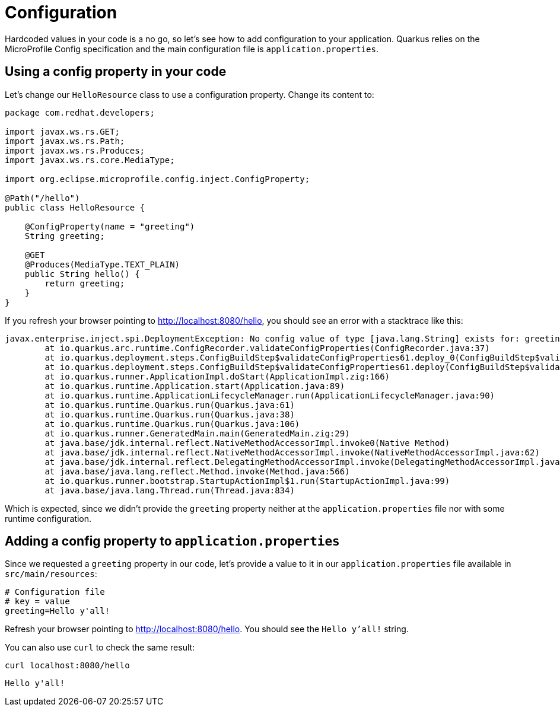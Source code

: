 = Configuration

:project-name: fruits-app

Hardcoded values in your code is a no go, so let's see how to add configuration to your application. 
Quarkus relies on the MicroProfile Config specification and the main configuration file is  `application.properties`.

== Using a config property in your code

Let's change our `HelloResource` class to use a configuration property. Change its content to:

[.console-input]
[source,java]
----
package com.redhat.developers;

import javax.ws.rs.GET;
import javax.ws.rs.Path;
import javax.ws.rs.Produces;
import javax.ws.rs.core.MediaType;

import org.eclipse.microprofile.config.inject.ConfigProperty;

@Path("/hello")
public class HelloResource {

    @ConfigProperty(name = "greeting")
    String greeting;

    @GET
    @Produces(MediaType.TEXT_PLAIN)
    public String hello() {
        return greeting;
    }
}
----

If you refresh your browser pointing to http://localhost:8080/hello[window="_blank"], you should see an error with a stacktrace like this:

[.console-output]
[source,text]
----
javax.enterprise.inject.spi.DeploymentException: No config value of type [java.lang.String] exists for: greeting
	at io.quarkus.arc.runtime.ConfigRecorder.validateConfigProperties(ConfigRecorder.java:37)
	at io.quarkus.deployment.steps.ConfigBuildStep$validateConfigProperties61.deploy_0(ConfigBuildStep$validateConfigProperties61.zig:120)
	at io.quarkus.deployment.steps.ConfigBuildStep$validateConfigProperties61.deploy(ConfigBuildStep$validateConfigProperties61.zig:36)
	at io.quarkus.runner.ApplicationImpl.doStart(ApplicationImpl.zig:166)
	at io.quarkus.runtime.Application.start(Application.java:89)
	at io.quarkus.runtime.ApplicationLifecycleManager.run(ApplicationLifecycleManager.java:90)
	at io.quarkus.runtime.Quarkus.run(Quarkus.java:61)
	at io.quarkus.runtime.Quarkus.run(Quarkus.java:38)
	at io.quarkus.runtime.Quarkus.run(Quarkus.java:106)
	at io.quarkus.runner.GeneratedMain.main(GeneratedMain.zig:29)
	at java.base/jdk.internal.reflect.NativeMethodAccessorImpl.invoke0(Native Method)
	at java.base/jdk.internal.reflect.NativeMethodAccessorImpl.invoke(NativeMethodAccessorImpl.java:62)
	at java.base/jdk.internal.reflect.DelegatingMethodAccessorImpl.invoke(DelegatingMethodAccessorImpl.java:43)
	at java.base/java.lang.reflect.Method.invoke(Method.java:566)
	at io.quarkus.runner.bootstrap.StartupActionImpl$1.run(StartupActionImpl.java:99)
	at java.base/java.lang.Thread.run(Thread.java:834)
----

Which is expected, since we didn't provide the `greeting` property neither at the `application.properties` file nor with some runtime configuration.

== Adding a config property to `application.properties`

Since we requested a `greeting` property in our code, let's provide a value to it in our `application.properties` file available in `src/main/resources`:

[.console-input]
[source,properties]
----
# Configuration file
# key = value
greeting=Hello y'all!
----

Refresh your browser pointing to http://localhost:8080/hello[window="_blank"]. You should see the `Hello y'all!` string.

You can also use `curl` to check the same result:

[.console-input]
[source,bash]
----
curl localhost:8080/hello
----

[.console-output]
[source,text]
----
Hello y'all!
----